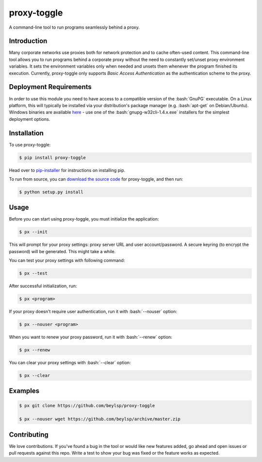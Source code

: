************
proxy-toggle
************
.. image:: https://img.shields.io/pypi/v/proxy-toggle.svg
    :target: https://pypi.python.org/pypi/proxy-toggle
    :alt: PyPi Version

.. image:: https://travis-ci.org/beylsp/proxy-toggle.svg?branch=master
    :target: https://travis-ci.org/beylsp/proxy-toggle
    :alt: Build Status

.. image:: https://coveralls.io/repos/github/beylsp/proxy-toggle/badge.svg?branch=master
     :target: https://coveralls.io/github/beylsp/proxy-toggle?branch=master
     :alt: Coverage report

.. image:: https://readthedocs.org/projects/proxy-toggle/badge
      :target: https://proxy-toggle.readthedocs.io/en/latest/
      :alt: Documentation

.. image:: https://requires.io/github/beylsp/proxy-toggle/requirements.svg?branch=master
     :target: https://requires.io/github/beylsp/proxy-toggle/requirements/?branch=master
     :alt: Requirements Status

.. role:: bash(code)
   :language: bash

A command-line tool to run programs seamlessly behind a proxy.

Introduction
------------

Many corporate networks use proxies both for network protection and to cache often-used content. This command-line tool allows you to run programs behind a corporate proxy without the need to constantly set/unset proxy environment variables. It sets the environment variables only when needed and unsets them whenever the program finished its execution. Currently, proxy-toggle only supports *Basic Access Authentication* as the authentication scheme to the proxy.

Deployment Requirements
-------------------------

In order to use this module you need to have access to a compatible version of the :bash:`GnuPG` executable. On a Linux platform, this will typically be installed via your distribution's package manager (e.g. :bash:`apt-get` on Debian/Ubuntu). Windows binaries are available `here <http://goo.gl/P8mxi>`_ - use one of the :bash:`gnupg-w32cli-1.4.x.exe` installers for the simplest deployment options.

Installation
------------

To use proxy-toggle:

.. code-block:: bash

    $ pip install proxy-toggle


Head over to `pip-installer <http://www.pip-installer.org/en/latest/index.html>`_ for instructions on installing pip.

To run from source, you can `download the source code <https://github.com/beylsp/proxy-toggle>`_ for proxy-toggle, and then run:

.. code-block:: bash

    $ python setup.py install


Usage
-----

Before you can start using proxy-toggle, you must initialize the application:

.. code-block:: bash

    $ px --init


This will prompt for your proxy settings: proxy server URL and user account/password. A secure keyring (to encrypt the password) will be generated. This might take a while.

You can test your proxy settings with following command:

.. code-block:: bash

    $ px --test


After successful initialization, run:

.. code-block:: bash

    $ px <program>

If your proxy doesn't require user authentication, run it with :bash:`--nouser` option:

.. code-block:: bash

    $ px --nouser <program>

When you want to renew your proxy password, run it with :bash:`--renew` option:

.. code-block:: bash

    $ px --renew

You can clear your proxy settings with :bash:`--clear` option:

.. code-block:: bash

    $ px --clear


Examples
--------

.. code-block:: bash

    $ px git clone https://github.com/beylsp/proxy-toggle

    $ px --nouser wget https://github.com/beylsp/archive/master.zip


Contributing
------------

We love contributions. If you've found a bug in the tool or would like new features added, go ahead and open issues or pull requests against this repo. Write a test to show your bug was fixed or the feature works as expected.
